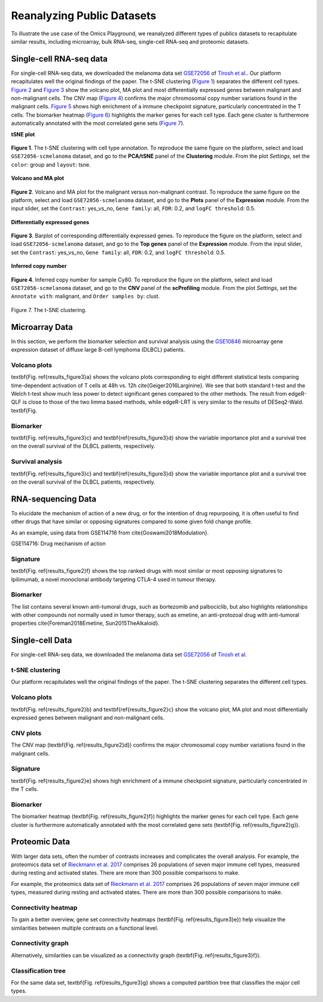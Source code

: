 .. _examples:

Reanalyzing Public Datasets
================================================================================
To illustrate the use case of the Omics Playground, we reanalyzed different types
of publics datasets to recapitulate similar results, including microarray,
bulk RNA-seq, single-cell RNA-seq and proteomic datasets.


Single-cell RNA-seq data
--------------------------------------------------------------------------------
For single-cell RNA-seq data, we downloaded the melanoma data set 
`GSE72056 <https://www.ncbi.nlm.nih.gov/geo/query/acc.cgi?acc=GSE72056>`__ of
`Tirosh et al. <https://www.ncbi.nlm.nih.gov/pubmed/27124452>`__.
Our platform recapitulates well the original findings of the paper. 
The t-SNE clustering (`Figure 1`_) separates the different cell types. 
`Figure 2`_ and `Figure 3`_ show the volcano plot, MA plot and most differentially
expressed genes between malignant and non-malignant cells. 
The CNV map (`Figure 4`_) confirms the major chromosomal copy number 
variations found in the malignant cells. `Figure 5`_ shows high enrichment
of a immune checkpoint signature, particularly concentrated in the T cells.
The biomarker heatmap (`Figure 6`_) highlights the marker genes for
each cell type. Each gene cluster is furthermore automatically
annotated with the most correlated gene sets (`Figure 7`_).



**tSNE plot**

.. _`Figure 1`:

.. figure:: figures/fig2_a.png
    :align: center
    :width: 100%

    
    **Figure 1**. The t-SNE clustering with cell type annotation. 
    To reproduce the same figure on the platform, select and load ``GSE72056-scmelanoma`` dataset, 
    and go to the **PCA/tSNE** panel of the **Clustering** module. From the plot *Settings*, 
    set the ``color``: group and ``layout``: tsne.


**Volcano and MA plot**

.. _`Figure 2`:

.. figure:: figures/fig2_b.png
    :align: center
    :width: 100%    


    **Figure 2**. Volcano and MA plot for the malignant versus non-malignant contrast.
    To reproduce the same figure on the platform, select and load ``GSE72056-scmelanoma`` dataset, 
    and go to the **Plots** panel of the **Expression** module. From the input slider, 
    set the ``Contrast``: yes_vs_no, ``Gene family``: all, ``FDR``: 0.2, and 
    ``logFC threshold``: 0.5.    


**Differentially expressed genes**

.. _`Figure 3`:

.. figure:: figures/fig2_c.png
    :align: center
    :width: 100%     


    **Figure 3**. Barplot of corresponding differentially expressed genes.
    To reproduce the figure on the platform, select and load ``GSE72056-scmelanoma`` dataset, 
    and go to the **Top genes** panel of the **Expression** module. From the input slider, 
    set the ``Contrast``: yes_vs_no, ``Gene family``: all, ``FDR``: 0.2, and 
    ``logFC threshold``: 0.5.
    

**Inferred copy number**

.. _`Figure 4`:

.. figure:: figures/fig2_d.png
    :align: center
    :width: 100% 

    **Figure 4**. Inferred copy number for sample Cy80.
    To reproduce the figure on the platform, select and load ``GSE72056-scmelanoma`` dataset, 
    and go to the **CNV** panel of the **scProfiling** module. From the plot *Settings*, 
    set the ``Annotate with``: malignant, and ``Order samples by``: clust.
    
    
    

.. _`Figure 5`:

.. figure:: figures/fig2_e.png
    :align: center
    :width: 100%   


.. _`Figure 6`:

.. figure:: figures/fig2_f.png
    :align: center
    :width: 100% 


.. _`Figure 7`:

.. figure:: figures/fig2_g.png
    :align: center
    :width: 100%     

Figure 7. The t-SNE clustering.


.. _`Figure 8`: 

.. figure:: figures/fig2_h.png
    :align: center
    :width: 100% 


    
Microarray Data
--------------------------------------------------------------------------------

In this section, we perform the biomarker selection and 
survival analysis using the 
`GSE10846 <https://www.ncbi.nlm.nih.gov/geo/query/acc.cgi?acc=GSE10846>`__
microarray gene expression dataset of diffuse large B-cell lymphoma (DLBCL) 
patients.

Volcano plots
~~~~~~~~~~~~~~~~~~~~~~~~~~~~~~~~~~~~~~~~~~~~~~~~~~~~~~~~~~~~~~~~~~~~~~~~~~~~~~~~
\textbf{Fig. \ref{results_figure3}a} shows the volcano plots corresponding to eight
different statistical tests comparing time-dependent activation of T cells at 
48h vs. 12h \cite{Geiger2016Larginine}. We see that both standard t-test and the 
Welch t-test show much less power to detect significant genes compared to the other
methods. The result from edgeR-QLF is close to those of the two limma based methods,
while edgeR-LRT is very similar to the results of DESeq2-Wald. \textbf{Fig.

Biomarker
~~~~~~~~~~~~~~~~~~~~~~~~~~~~~~~~~~~~~~~~~~~~~~~~~~~~~~~~~~~~~~~~~~~~~~~~~~~~~~~~
\textbf{Fig. \ref{results_figure3}c} and \textbf{\ref{results_figure3}d} show the 
variable importance plot and a survival tree on the overall survival of the DLBCL 
patients, respectively.

Survival analysis
~~~~~~~~~~~~~~~~~~~~~~~~~~~~~~~~~~~~~~~~~~~~~~~~~~~~~~~~~~~~~~~~~~~~~~~~~~~~~~~~
\textbf{Fig. \ref{results_figure3}c} and \textbf{\ref{results_figure3}d} show the 
variable importance plot and a survival tree on the overall survival of the DLBCL 
patients, respectively.




RNA-sequencing Data
--------------------------------------------------------------------------------

To elucidate the mechanism of action of a new drug, or for the intention of drug 
repurposing, it is often useful to find other drugs that have similar or opposing
signatures compared to some given fold change profile.

As an example, using data from GSE114716
from \cite{Goswami2018Modulation}.

GSE114716: Drug mechanism of action 

Signature
~~~~~~~~~~~~~~~~~~~~~~~~~~~~~~~~~~~~~~~~~~~~~~~~~~~~~~~~~~~~~~~~~~~~~~~~~~~~~~~~
\textbf{Fig. \ref{results_figure2}f} shows the top ranked drugs with most similar
or most opposing signatures to Ipilimumab, a novel monoclonal antibody targeting
CTLA-4 used in tumour therapy. 

Biomarker
~~~~~~~~~~~~~~~~~~~~~~~~~~~~~~~~~~~~~~~~~~~~~~~~~~~~~~~~~~~~~~~~~~~~~~~~~~~~~~~~
The list contains several known anti-tumoral drugs, such as bortezomib and 
palbociclib, but also highlights relationships with other compounds not normally
used in tumor therapy, such as emetine, an anti-protozoal drug with anti-tumoral
properties \cite{Foreman2018Emetine, Sun2015TheAlkaloid}.



Single-cell Data
--------------------------------------------------------------------------------

For single-cell RNA-seq data, we downloaded the melanoma data set 
`GSE72056 <https://www.ncbi.nlm.nih.gov/geo/query/acc.cgi?acc=GSE72056>`__ 
of `Tirosh et al <https://www.ncbi.nlm.nih.gov/pubmed/27124452>`__. 

t-SNE clustering
~~~~~~~~~~~~~~~~~~~~~~~~~~~~~~~~~~~~~~~~~~~~~~~~~~~~~~~~~~~~~~~~~~~~~~~~~~~~~~~~
Our platform recapitulates well the original findings of the paper. 
The t-SNE clustering separates the different cell types. 

Volcano plots
~~~~~~~~~~~~~~~~~~~~~~~~~~~~~~~~~~~~~~~~~~~~~~~~~~~~~~~~~~~~~~~~~~~~~~~~~~~~~~~~
\textbf{Fig. \ref{results_figure2}b} and \textbf{\ref{results_figure2}c} show the 
volcano plot, MA plot and most differentially expressed genes between malignant 
and non-malignant cells. 

CNV plots
~~~~~~~~~~~~~~~~~~~~~~~~~~~~~~~~~~~~~~~~~~~~~~~~~~~~~~~~~~~~~~~~~~~~~~~~~~~~~~~~
The CNV map (\textbf{Fig. \ref{results_figure2}d}) confirms the major chromosomal
copy number variations found in the malignant cells. 

Signature
~~~~~~~~~~~~~~~~~~~~~~~~~~~~~~~~~~~~~~~~~~~~~~~~~~~~~~~~~~~~~~~~~~~~~~~~~~~~~~~~
\textbf{Fig. \ref{results_figure2}e} shows high enrichment of a immune checkpoint
signature, particularly concentrated in the T cells. 

Biomarker
~~~~~~~~~~~~~~~~~~~~~~~~~~~~~~~~~~~~~~~~~~~~~~~~~~~~~~~~~~~~~~~~~~~~~~~~~~~~~~~~
The biomarker heatmap (\textbf{Fig. \ref{results_figure2}f}) highlights the marker
genes for each cell type. Each gene cluster is furthermore automatically annotated
with the most correlated gene sets (\textbf{Fig. \ref{results_figure2}g}). 



Proteomic Data
--------------------------------------------------------------------------------

With larger data sets, often the number of contrasts increases and complicates 
the overall analysis. 
For example, the proteomics data set of 
`Rieckmann et al. 2017 <https://www.ncbi.nlm.nih.gov/pubmed/28263321>`__
comprises 26 populations of seven major immune cell types, measured during resting and activated
states. There are more than 300 possible comparisons to make.


For example, the proteomics data set of 
`Rieckmann et al. 2017 <https://www.ncbi.nlm.nih.gov/pubmed/28263321>`__
comprises 26 
populations of seven major immune cell types, measured during resting and activated
states. There are more than 300 possible comparisons to make. 

Connectivity heatmap
~~~~~~~~~~~~~~~~~~~~~~~~~~~~~~~~~~~~~~~~~~~~~~~~~~~~~~~~~~~~~~~~~~~~~~~~~~~~~~~~
To gain a better overview, gene set connectivity heatmaps (\textbf{Fig. \ref{results_figure3}e})
help visualize the similarities between multiple contrasts on a functional level. 

Connectivity graph
~~~~~~~~~~~~~~~~~~~~~~~~~~~~~~~~~~~~~~~~~~~~~~~~~~~~~~~~~~~~~~~~~~~~~~~~~~~~~~~~
Alternatively, similarities can be visualized as a connectivity graph
(\textbf{Fig. \ref{results_figure3}f}). 

Classification tree
~~~~~~~~~~~~~~~~~~~~~~~~~~~~~~~~~~~~~~~~~~~~~~~~~~~~~~~~~~~~~~~~~~~~~~~~~~~~~~~~
For the same data set, \textbf{Fig. \ref{results_figure3}g} shows a computed 
partition tree that classifies the major cell types.